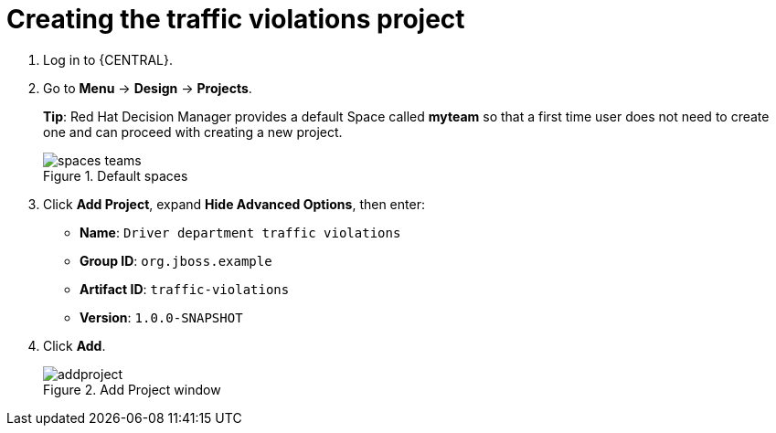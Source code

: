 [id='_importing_a_getting_started_business_project']
= Creating the traffic violations project

. Log in to {CENTRAL}.
. Go to *Menu* -> *Design* -> *Projects*.
+

*Tip*: Red Hat Decision Manager provides a default Space called *myteam* so that a first time user does not need to create one and can proceed with creating a new project.
+

.Default spaces
image::spaces-teams.png[]
. Click *Add Project*, expand *Hide Advanced Options*, then enter:

* *Name*: `Driver department traffic violations`
* *Group ID*: `org.jboss.example`
* *Artifact ID*: `traffic-violations`
* *Version*: `1.0.0-SNAPSHOT`
+

. Click *Add*.
+

.Add Project window
image::addproject.png[]
